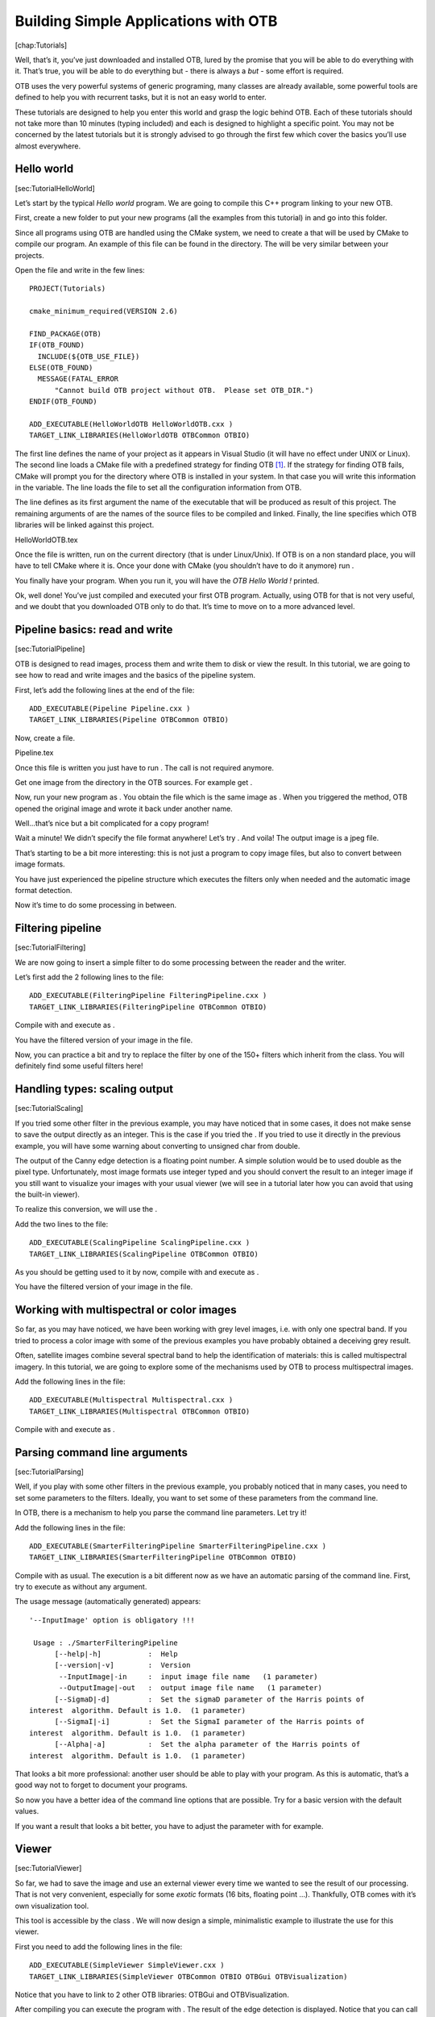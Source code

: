 .. role:: math(raw)
   :format: html latex
..

Building Simple Applications with OTB
=====================================

[chap:Tutorials]

Well, that’s it, you’ve just downloaded and installed OTB, lured by the
promise that you will be able to do everything with it. That’s true, you
will be able to do everything but - there is always a *but* - some
effort is required.

OTB uses the very powerful systems of generic programing, many classes
are already available, some powerful tools are defined to help you with
recurrent tasks, but it is not an easy world to enter.

These tutorials are designed to help you enter this world and grasp the
logic behind OTB. Each of these tutorials should not take more than 10
minutes (typing included) and each is designed to highlight a specific
point. You may not be concerned by the latest tutorials but it is
strongly advised to go through the first few which cover the basics
you’ll use almost everywhere.

Hello world
-----------

[sec:TutorialHelloWorld]

Let’s start by the typical *Hello world* program. We are going to
compile this C++ program linking to your new OTB.

First, create a new folder to put your new programs (all the examples
from this tutorial) in and go into this folder.

Since all programs using OTB are handled using the CMake system, we need
to create a that will be used by CMake to compile our program. An
example of this file can be found in the directory. The will be very
similar between your projects.

Open the file and write in the few lines:

::

    PROJECT(Tutorials)

    cmake_minimum_required(VERSION 2.6)

    FIND_PACKAGE(OTB)
    IF(OTB_FOUND)
      INCLUDE(${OTB_USE_FILE})
    ELSE(OTB_FOUND)
      MESSAGE(FATAL_ERROR
          "Cannot build OTB project without OTB.  Please set OTB_DIR.")
    ENDIF(OTB_FOUND)

    ADD_EXECUTABLE(HelloWorldOTB HelloWorldOTB.cxx )
    TARGET_LINK_LIBRARIES(HelloWorldOTB OTBCommon OTBIO)

The first line defines the name of your project as it appears in Visual
Studio (it will have no effect under UNIX or Linux). The second line
loads a CMake file with a predefined strategy for finding OTB  [1]_. If
the strategy for finding OTB fails, CMake will prompt you for the
directory where OTB is installed in your system. In that case you will
write this information in the variable. The line loads the file to set
all the configuration information from OTB.

The line defines as its first argument the name of the executable that
will be produced as result of this project. The remaining arguments of
are the names of the source files to be compiled and linked. Finally,
the line specifies which OTB libraries will be linked against this
project.

HelloWorldOTB.tex

Once the file is written, run on the current directory (that is under
Linux/Unix). If OTB is on a non standard place, you will have to tell
CMake where it is. Once your done with CMake (you shouldn’t have to do
it anymore) run .

You finally have your program. When you run it, you will have the *OTB
Hello World !* printed.

Ok, well done! You’ve just compiled and executed your first OTB program.
Actually, using OTB for that is not very useful, and we doubt that you
downloaded OTB only to do that. It’s time to move on to a more advanced
level.

Pipeline basics: read and write
-------------------------------

[sec:TutorialPipeline]

OTB is designed to read images, process them and write them to disk or
view the result. In this tutorial, we are going to see how to read and
write images and the basics of the pipeline system.

First, let’s add the following lines at the end of the file:

::

    ADD_EXECUTABLE(Pipeline Pipeline.cxx )
    TARGET_LINK_LIBRARIES(Pipeline OTBCommon OTBIO)

Now, create a file.

Pipeline.tex

Once this file is written you just have to run . The call is not
required anymore.

Get one image from the directory in the OTB sources. For example get .

Now, run your new program as . You obtain the file which is the same
image as . When you triggered the method, OTB opened the original image
and wrote it back under another name.

Well…that’s nice but a bit complicated for a copy program!

Wait a minute! We didn’t specify the file format anywhere! Let’s try .
And voila! The output image is a jpeg file.

That’s starting to be a bit more interesting: this is not just a program
to copy image files, but also to convert between image formats.

You have just experienced the pipeline structure which executes the
filters only when needed and the automatic image format detection.

Now it’s time to do some processing in between.

Filtering pipeline
------------------

[sec:TutorialFiltering]

We are now going to insert a simple filter to do some processing between
the reader and the writer.

Let’s first add the 2 following lines to the file:

::

    ADD_EXECUTABLE(FilteringPipeline FilteringPipeline.cxx )
    TARGET_LINK_LIBRARIES(FilteringPipeline OTBCommon OTBIO)

Compile with and execute as .

You have the filtered version of your image in the file.

Now, you can practice a bit and try to replace the filter by one of the
150+ filters which inherit from the class. You will definitely find some
useful filters here!

Handling types: scaling output
------------------------------

[sec:TutorialScaling]

If you tried some other filter in the previous example, you may have
noticed that in some cases, it does not make sense to save the output
directly as an integer. This is the case if you tried the . If you tried
to use it directly in the previous example, you will have some warning
about converting to unsigned char from double.

The output of the Canny edge detection is a floating point number. A
simple solution would be to used double as the pixel type.
Unfortunately, most image formats use integer typed and you should
convert the result to an integer image if you still want to visualize
your images with your usual viewer (we will see in a tutorial later how
you can avoid that using the built-in viewer).

To realize this conversion, we will use the .

Add the two lines to the file:

::

    ADD_EXECUTABLE(ScalingPipeline ScalingPipeline.cxx )
    TARGET_LINK_LIBRARIES(ScalingPipeline OTBCommon OTBIO)

As you should be getting used to it by now, compile with and execute as
.

You have the filtered version of your image in the file.

Working with multispectral or color images
------------------------------------------

So far, as you may have noticed, we have been working with grey level
images, i.e. with only one spectral band. If you tried to process a
color image with some of the previous examples you have probably
obtained a deceiving grey result.

Often, satellite images combine several spectral band to help the
identification of materials: this is called multispectral imagery. In
this tutorial, we are going to explore some of the mechanisms used by
OTB to process multispectral images.

Add the following lines in the file:

::

    ADD_EXECUTABLE(Multispectral Multispectral.cxx )
    TARGET_LINK_LIBRARIES(Multispectral OTBCommon OTBIO)

Compile with and execute as .

Parsing command line arguments
------------------------------

[sec:TutorialParsing]

Well, if you play with some other filters in the previous example, you
probably noticed that in many cases, you need to set some parameters to
the filters. Ideally, you want to set some of these parameters from the
command line.

In OTB, there is a mechanism to help you parse the command line
parameters. Let try it!

Add the following lines in the file:

::

    ADD_EXECUTABLE(SmarterFilteringPipeline SmarterFilteringPipeline.cxx )
    TARGET_LINK_LIBRARIES(SmarterFilteringPipeline OTBCommon OTBIO)

Compile with as usual. The execution is a bit different now as we have
an automatic parsing of the command line. First, try to execute as
without any argument.

The usage message (automatically generated) appears:

::

    '--InputImage' option is obligatory !!!

     Usage : ./SmarterFilteringPipeline
          [--help|-h]           :  Help
          [--version|-v]        :  Version
           --InputImage|-in     :  input image file name   (1 parameter)
           --OutputImage|-out   :  output image file name   (1 parameter)
          [--SigmaD|-d]         :  Set the sigmaD parameter of the Harris points of
    interest  algorithm. Default is 1.0.  (1 parameter)
          [--SigmaI|-i]         :  Set the SigmaI parameter of the Harris points of
    interest  algorithm. Default is 1.0.  (1 parameter)
          [--Alpha|-a]          :  Set the alpha parameter of the Harris points of
    interest  algorithm. Default is 1.0.  (1 parameter)

That looks a bit more professional: another user should be able to play
with your program. As this is automatic, that’s a good way not to forget
to document your programs.

So now you have a better idea of the command line options that are
possible. Try for a basic version with the default values.

If you want a result that looks a bit better, you have to adjust the
parameter with for example.

Viewer
------

[sec:TutorialViewer]

So far, we had to save the image and use an external viewer every time
we wanted to see the result of our processing. That is not very
convenient, especially for some *exotic* formats (16 bits, floating
point …). Thankfully, OTB comes with it’s own visualization tool.

This tool is accessible by the class . We will now design a simple,
minimalistic example to illustrate the use for this viewer.

First you need to add the following lines in the file:

::

    ADD_EXECUTABLE(SimpleViewer SimpleViewer.cxx )
    TARGET_LINK_LIBRARIES(SimpleViewer OTBCommon OTBIO OTBGui OTBVisualization)

Notice that you have to link to 2 other OTB libraries: OTBGui and
OTBVisualization.

After compiling you can execute the program with . The result of the
edge detection is displayed. Notice that you can call this simple
program with a big image (let’s say :math:`30000 \times 30000` pixels).
For all multithreaded filters (filters which implement a method), the
image is splitted into piece and only the piece on display is processed.

Going from raw satellite images to useful products
--------------------------------------------------

Quite often, when you buy satellite images, you end up with several
images. In the case of optical satellite, you often have a panchromatic
spectral band with the highest spatial resolution and a multispectral
product of the same area with a lower resolution. The resolution ratio
is likely to be around 4.

To get the best of the image processing algorithms, you want to combine
these data to produce a new image with the highest spatial resolution
and several spectral band. This step is called fusion and you can find
more details about it in [sec:Fusion]. However, the fusion suppose that
your two images represents exactly the same area. There are different
solutions to process your data to reach this situation. Here we are
going to use the metadata available with the images to produce an
orthorectification as detailled in [sec:Ortho].

First you need to add the following lines in the file:

::

    ADD_EXECUTABLE(OrthoFusion  OrthoFusion.cxx)
    TARGET_LINK_LIBRARIES(OrthoFusion OTBProjections OTBCommon OTBIO)

.. [1]
   Similar files are provided in CMake for other commonly used
   libraries, all of them named
